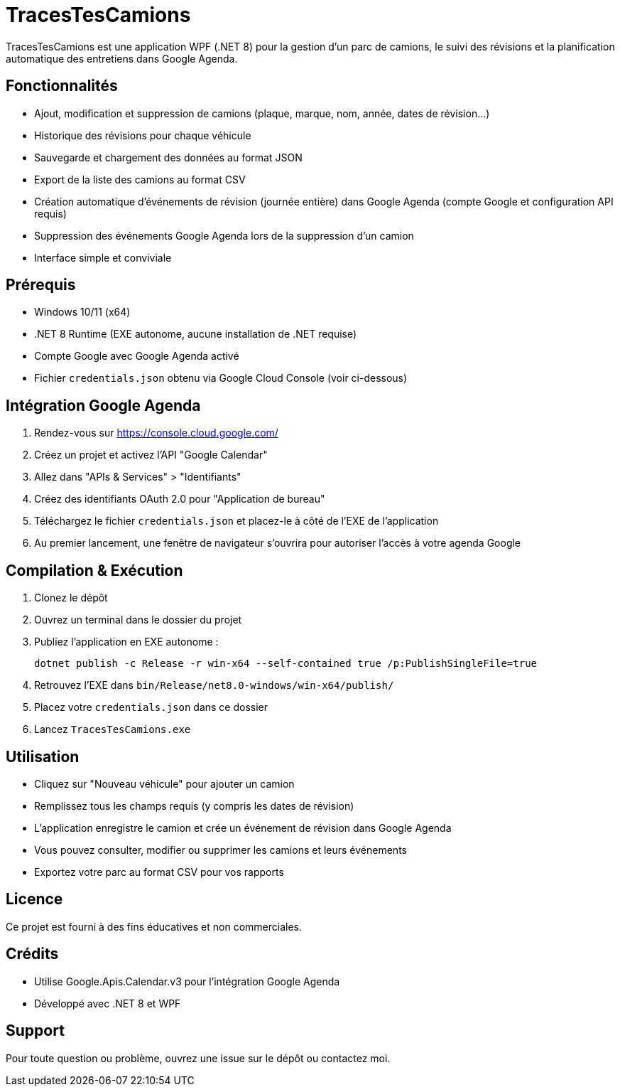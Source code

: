 = TracesTesCamions

TracesTesCamions est une application WPF (.NET 8) pour la gestion d’un parc de camions, le suivi des révisions et la planification automatique des entretiens dans Google Agenda.

== Fonctionnalités

- Ajout, modification et suppression de camions (plaque, marque, nom, année, dates de révision…)
- Historique des révisions pour chaque véhicule
- Sauvegarde et chargement des données au format JSON
- Export de la liste des camions au format CSV
- Création automatique d’événements de révision (journée entière) dans Google Agenda (compte Google et configuration API requis)
- Suppression des événements Google Agenda lors de la suppression d’un camion
- Interface simple et conviviale

== Prérequis

- Windows 10/11 (x64)
- .NET 8 Runtime (EXE autonome, aucune installation de .NET requise)
- Compte Google avec Google Agenda activé
- Fichier `credentials.json` obtenu via Google Cloud Console (voir ci-dessous)

== Intégration Google Agenda

1. Rendez-vous sur https://console.cloud.google.com/
2. Créez un projet et activez l’API "Google Calendar"
3. Allez dans "APIs & Services" > "Identifiants"
4. Créez des identifiants OAuth 2.0 pour "Application de bureau"
5. Téléchargez le fichier `credentials.json` et placez-le à côté de l’EXE de l’application
6. Au premier lancement, une fenêtre de navigateur s’ouvrira pour autoriser l’accès à votre agenda Google

== Compilation & Exécution

. Clonez le dépôt
. Ouvrez un terminal dans le dossier du projet
. Publiez l’application en EXE autonome :
+
----
dotnet publish -c Release -r win-x64 --self-contained true /p:PublishSingleFile=true
----
. Retrouvez l’EXE dans `bin/Release/net8.0-windows/win-x64/publish/`
. Placez votre `credentials.json` dans ce dossier
. Lancez `TracesTesCamions.exe`

== Utilisation

- Cliquez sur "Nouveau véhicule" pour ajouter un camion
- Remplissez tous les champs requis (y compris les dates de révision)
- L’application enregistre le camion et crée un événement de révision dans Google Agenda
- Vous pouvez consulter, modifier ou supprimer les camions et leurs événements
- Exportez votre parc au format CSV pour vos rapports

== Licence

Ce projet est fourni à des fins éducatives et non commerciales.

== Crédits

- Utilise Google.Apis.Calendar.v3 pour l’intégration Google Agenda
- Développé avec .NET 8 et WPF

== Support

Pour toute question ou problème, ouvrez une issue sur le dépôt ou contactez moi.

